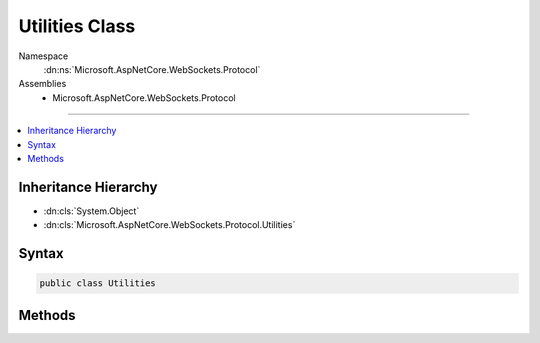 

Utilities Class
===============





Namespace
    :dn:ns:`Microsoft.AspNetCore.WebSockets.Protocol`
Assemblies
    * Microsoft.AspNetCore.WebSockets.Protocol

----

.. contents::
   :local:



Inheritance Hierarchy
---------------------


* :dn:cls:`System.Object`
* :dn:cls:`Microsoft.AspNetCore.WebSockets.Protocol.Utilities`








Syntax
------

.. code-block:: csharp

    public class Utilities








.. dn:class:: Microsoft.AspNetCore.WebSockets.Protocol.Utilities
    :hidden:

.. dn:class:: Microsoft.AspNetCore.WebSockets.Protocol.Utilities

Methods
-------

.. dn:class:: Microsoft.AspNetCore.WebSockets.Protocol.Utilities
    :noindex:
    :hidden:

    
    .. dn:method:: Microsoft.AspNetCore.WebSockets.Protocol.Utilities.GetMessageType(System.Int32)
    
        
    
        
        :type opCode: System.Int32
        :rtype: System.Net.WebSockets.WebSocketMessageType
    
        
        .. code-block:: csharp
    
            public static WebSocketMessageType GetMessageType(int opCode)
    
    .. dn:method:: Microsoft.AspNetCore.WebSockets.Protocol.Utilities.GetOpCode(System.Net.WebSockets.WebSocketMessageType)
    
        
    
        
        :type messageType: System.Net.WebSockets.WebSocketMessageType
        :rtype: System.Int32
    
        
        .. code-block:: csharp
    
            public static int GetOpCode(WebSocketMessageType messageType)
    
    .. dn:method:: Microsoft.AspNetCore.WebSockets.Protocol.Utilities.MaskInPlace(System.Int32, System.ArraySegment<System.Byte>)
    
        
    
        
        :type mask: System.Int32
    
        
        :type data: System.ArraySegment<System.ArraySegment`1>{System.Byte<System.Byte>}
    
        
        .. code-block:: csharp
    
            public static void MaskInPlace(int mask, ArraySegment<byte> data)
    
    .. dn:method:: Microsoft.AspNetCore.WebSockets.Protocol.Utilities.MaskInPlace(System.Int32, ref System.Int32, System.ArraySegment<System.Byte>)
    
        
    
        
        :type mask: System.Int32
    
        
        :type maskOffset: System.Int32
    
        
        :type data: System.ArraySegment<System.ArraySegment`1>{System.Byte<System.Byte>}
    
        
        .. code-block:: csharp
    
            public static void MaskInPlace(int mask, ref int maskOffset, ArraySegment<byte> data)
    
    .. dn:method:: Microsoft.AspNetCore.WebSockets.Protocol.Utilities.MergeAndMask(System.Int32, System.ArraySegment<System.Byte>, System.ArraySegment<System.Byte>)
    
        
    
        
        :type mask: System.Int32
    
        
        :type header: System.ArraySegment<System.ArraySegment`1>{System.Byte<System.Byte>}
    
        
        :type data: System.ArraySegment<System.ArraySegment`1>{System.Byte<System.Byte>}
        :rtype: System.Byte<System.Byte>[]
    
        
        .. code-block:: csharp
    
            public static byte[] MergeAndMask(int mask, ArraySegment<byte> header, ArraySegment<byte> data)
    
    .. dn:method:: Microsoft.AspNetCore.WebSockets.Protocol.Utilities.TryValidateUtf8(System.ArraySegment<System.Byte>, System.Boolean, Microsoft.AspNetCore.WebSockets.Protocol.Utilities.Utf8MessageState)
    
        
    
        
        :type arraySegment: System.ArraySegment<System.ArraySegment`1>{System.Byte<System.Byte>}
    
        
        :type endOfMessage: System.Boolean
    
        
        :type state: Microsoft.AspNetCore.WebSockets.Protocol.Utilities.Utf8MessageState
        :rtype: System.Boolean
    
        
        .. code-block:: csharp
    
            public static bool TryValidateUtf8(ArraySegment<byte> arraySegment, bool endOfMessage, Utilities.Utf8MessageState state)
    


